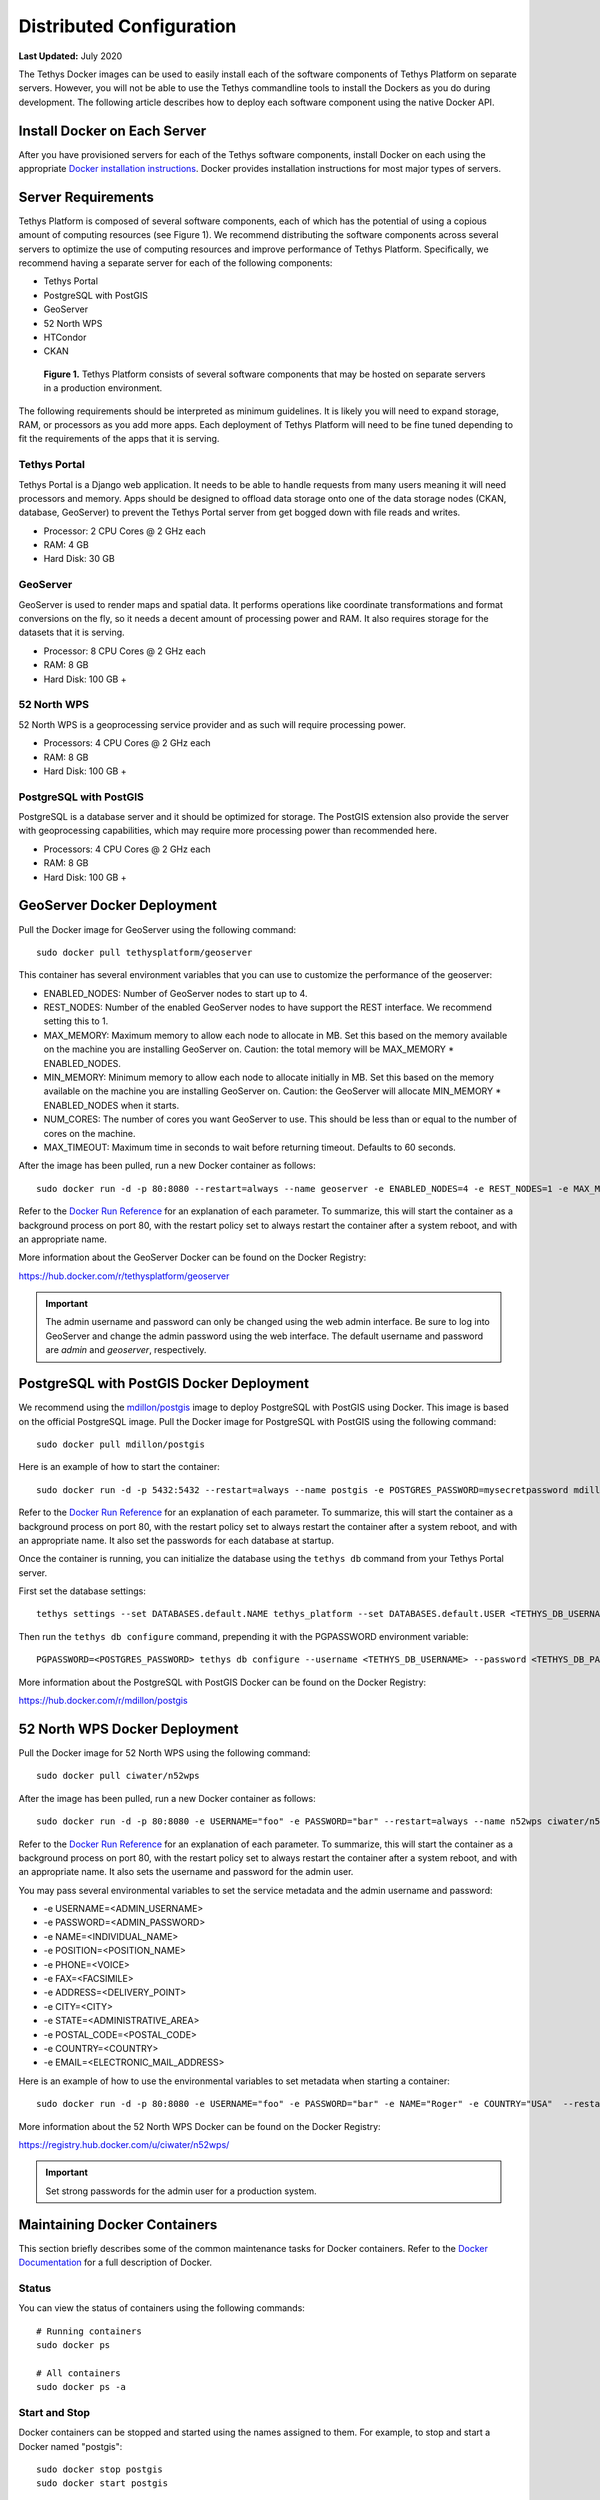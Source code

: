 *************************
Distributed Configuration
*************************

**Last Updated:** July 2020

The Tethys Docker images can be used to easily install each of the software components of Tethys Platform on separate servers. However, you will not be able to use the Tethys commandline tools to install the Dockers as you do during development. The following article describes how to deploy each software component using the native Docker API.

Install Docker on Each Server
=============================

After you have provisioned servers for each of the Tethys software components, install Docker on each using the appropriate `Docker installation instructions <http://docs.docker.com/installation/>`_. Docker provides installation instructions for most major types of servers.

Server Requirements
===================

Tethys Platform is composed of several software components, each of which has the potential of using a copious amount of computing resources (see Figure 1). We recommend distributing the software components across several servers to optimize the use of computing resources and improve performance of Tethys Platform. Specifically, we recommend having a separate server for each of the following components:

* Tethys Portal
* PostgreSQL with PostGIS
* GeoServer
* 52 North WPS
* HTCondor
* CKAN

.. figure:: images/tethys_deploy_stack.png
      :width: 600px

      **Figure 1.** Tethys Platform consists of several software components that may be hosted on separate servers in a production environment.

The following requirements should be interpreted as minimum guidelines. It is likely you will need to expand storage, RAM, or processors as you add more apps. Each deployment of Tethys Platform will need to be fine tuned depending to fit the requirements of the apps that it is serving.

Tethys Portal
-------------

Tethys Portal is a Django web application. It needs to be able to handle requests from many users meaning it will need processors and memory. Apps should be designed to offload data storage onto one of the data storage nodes (CKAN, database, GeoServer) to prevent the Tethys Portal server from get bogged down with file reads and writes.

* Processor: 2 CPU Cores @ 2 GHz each
* RAM: 4 GB
* Hard Disk: 30 GB

GeoServer
---------

GeoServer is used to render maps and spatial data. It performs operations like coordinate transformations and format conversions on the fly, so it needs a decent amount of processing power and RAM. It also requires storage for the datasets that it is serving.

* Processor: 8 CPU Cores @ 2 GHz each
* RAM: 8 GB
* Hard Disk: 100 GB +


52 North WPS
------------

52 North WPS is a geoprocessing service provider and as such will require processing power.

* Processors: 4 CPU Cores @ 2 GHz each
* RAM: 8 GB
* Hard Disk: 100 GB +

PostgreSQL with PostGIS
-----------------------

PostgreSQL is a database server and it should be optimized for storage. The PostGIS extension also provide the server with geoprocessing capabilities, which may require more processing power than recommended here.

* Processors: 4 CPU Cores @ 2 GHz each
* RAM: 8 GB
* Hard Disk: 100 GB +

GeoServer Docker Deployment
===========================

Pull the Docker image for GeoServer using the following command:

::

    sudo docker pull tethysplatform/geoserver

This container has several environment variables that you can use to customize the performance of the geoserver:

* ENABLED_NODES: Number of GeoServer nodes to start up to 4.
* REST_NODES: Number of the enabled GeoServer nodes to have support the REST interface. We recommend setting this to 1.
* MAX_MEMORY: Maximum memory to allow each node to allocate in MB. Set this based on the memory available on the machine you are installing GeoServer on. Caution: the total memory will be  MAX_MEMORY * ENABLED_NODES.
* MIN_MEMORY: Minimum memory to allow each node to allocate initially in MB. Set this based on the memory available on the machine you are installing GeoServer on. Caution: the GeoServer will allocate MIN_MEMORY * ENABLED_NODES when it starts.
* NUM_CORES: The number of cores you want GeoServer to use. This should be less than or equal to the number of cores on the machine.
* MAX_TIMEOUT: Maximum time in seconds to wait before returning timeout. Defaults to 60 seconds.

After the image has been pulled, run a new Docker container as follows:

::

    sudo docker run -d -p 80:8080 --restart=always --name geoserver -e ENABLED_NODES=4 -e REST_NODES=1 -e MAX_MEMORY=1024 -e MIN_MEMORY=512 -e NUM_CORES=4 -e MAX_TIMEOUT=60 tethysplatform/geoserver

Refer to the `Docker Run Reference <https://docs.docker.com/reference/run/>`_ for an explanation of each parameter. To summarize, this will start the container as a background process on port 80, with the restart policy set to always restart the container after a system reboot, and with an appropriate name.

More information about the GeoServer Docker can be found on the Docker Registry:

`<https://hub.docker.com/r/tethysplatform/geoserver>`_

.. important::

    The admin username and password can only be changed using the web admin interface. Be sure to log into GeoServer and change the admin password using the web interface. The default username and password are *admin* and *geoserver*, respectively.

PostgreSQL with PostGIS Docker Deployment
=========================================

We recommend using the `mdillon/postgis <https://hub.docker.com/r/mdillon/postgis>`_ image to deploy PostgreSQL with PostGIS using Docker. This image is based on the official PostgreSQL image. Pull the Docker image for PostgreSQL with PostGIS using the following command:

::

    sudo docker pull mdillon/postgis

Here is an example of how to start the container:

::

    sudo docker run -d -p 5432:5432 --restart=always --name postgis -e POSTGRES_PASSWORD=mysecretpassword mdillon/postgis

Refer to the `Docker Run Reference <https://docs.docker.com/reference/run/>`_ for an explanation of each parameter. To summarize, this will start the container as a background process on port 80, with the restart policy set to always restart the container after a system reboot, and with an appropriate name. It also set the passwords for each database at startup.

Once the container is running, you can initialize the database using the ``tethys db`` command from your Tethys Portal server.

First set the database settings:

::

    tethys settings --set DATABASES.default.NAME tethys_platform --set DATABASES.default.USER <TETHYS_DB_USERNAME> --set DATABASES.default.PASSWORD <TETHYS_DB_PASSWORD> --set DATABASES.default.HOST <TETHYS_DB_HOST> --set DATABASES.default.PORT <TETHYS_DB_PORT>

Then run the ``tethys db configure`` command, prepending it with the PGPASSWORD environment variable:

::

    PGPASSWORD=<POSTGRES_PASSWORD> tethys db configure --username <TETHYS_DB_USERNAME> --password <TETHYS_DB_PASSWORD> --superuser-name <TETHYS_DB_SUPER_USERNAME> --superuser-password <TETHYS_DB_SUPER_PASSWORD> --portal-superuser-name <PORTAL_SUPERUSER_USERNAME> --portal-superuser-email '<PORTAL_SUPERUSER_EMAIL>' --portal-superuser-pass <PORTAL_SUPERUSER_PASSWORD>


More information about the PostgreSQL with PostGIS Docker can be found on the Docker Registry:

`<https://hub.docker.com/r/mdillon/postgis>`_


52 North WPS Docker Deployment
==============================

Pull the Docker image for 52 North WPS using the following command:

::

    sudo docker pull ciwater/n52wps

After the image has been pulled, run a new Docker container as follows:

::

    sudo docker run -d -p 80:8080 -e USERNAME="foo" -e PASSWORD="bar" --restart=always --name n52wps ciwater/n52wps


Refer to the `Docker Run Reference <https://docs.docker.com/reference/run/>`_ for an explanation of each parameter. To summarize, this will start the container as a background process on port 80, with the restart policy set to always restart the container after a system reboot, and with an appropriate name. It also sets the username and password for the admin user.

You may pass several environmental variables to set the service metadata and the admin username and password:

* -e USERNAME=<ADMIN_USERNAME>
* -e PASSWORD=<ADMIN_PASSWORD>
* -e NAME=<INDIVIDUAL_NAME>
* -e POSITION=<POSITION_NAME>
* -e PHONE=<VOICE>
* -e FAX=<FACSIMILE>
* -e ADDRESS=<DELIVERY_POINT>
* -e CITY=<CITY>
* -e STATE=<ADMINISTRATIVE_AREA>
* -e POSTAL_CODE=<POSTAL_CODE>
* -e COUNTRY=<COUNTRY>
* -e EMAIL=<ELECTRONIC_MAIL_ADDRESS>

Here is an example of how to use the environmental variables to set metadata when starting a container:

::

    sudo docker run -d -p 80:8080 -e USERNAME="foo" -e PASSWORD="bar" -e NAME="Roger" -e COUNTRY="USA"  --restart=always --name n52wps ciwater/n52wps

More information about the 52 North WPS Docker can be found on the Docker Registry:

`<https://registry.hub.docker.com/u/ciwater/n52wps/>`_

.. important::

    Set strong passwords for the admin user for a production system.

Maintaining Docker Containers
=============================

This section briefly describes some of the common maintenance tasks for Docker containers. Refer to the `Docker Documentation <https://docs.docker.com/>`_ for a full description of Docker.

Status
------

You can view the status of containers using the following commands:

::

    # Running containers
    sudo docker ps

    # All containers
    sudo docker ps -a

Start and Stop
--------------

Docker containers can be stopped and started using the names assigned to them. For example, to stop and start a Docker named "postgis":

::

    sudo docker stop postgis
    sudo docker start postgis

Attach to Container
-------------------

You can attach to running containers to give you a command prompt to the container. This is useful for checking logs or modifying configuration of the Docker manually. For example, to attach to a container named "postgis":

::

    sudo docker exec --rm -it postgis bash
